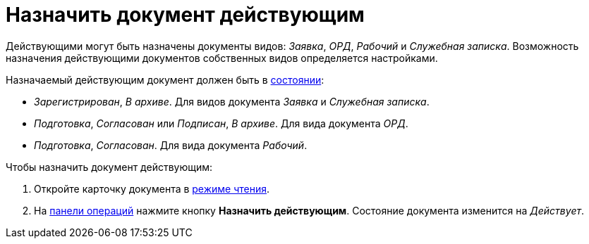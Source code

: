 = Назначить документ действующим

Действующими могут быть назначены документы видов: _Заявка_, _ОРД_, _Рабочий_ и _Служебная записка_.
Возможность назначения действующими документов собственных видов определяется настройками.

Назначаемый действующим документ должен быть в xref:cards-terms.adoc#cards-state[состоянии]:

* _Зарегистрирован_, _В архиве_. Для видов документа _Заявка_ и _Служебная записка_.
* _Подготовка_, _Согласован_ или _Подписан_, _В архиве_. Для вида документа _ОРД_.
* _Подготовка_, _Согласован_. Для вида документа _Рабочий_.

.Чтобы назначить документ действующим:
. Откройте карточку документа в xref:cards-open-modes.adoc#read-mode[режиме чтения].
. На xref:cards-terms.adoc#cards-operations[панели операций] нажмите кнопку *Назначить действующим*. Состояние документа изменится на _Действует_.
